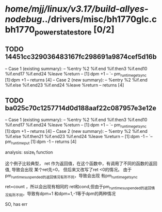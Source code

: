 #+TODO: TODO CHECK | BUG DUP
* /home/mjj/linux/v3.17/build-allyes-nodebug/../drivers/misc/bh1770glc.c bh1770_power_state_store [0/2]
** TODO 14451cc329036483167fc298691a9874cef5d16b
   -- Case 1 (existing summary):
   --     %entry %2 %if.end %if.then3 %if.end10 %if.end17 %if.end24 %leave %return
   --         [1]:dpm +1
   --         `-- pm_runtime_get_sync [1]:dpm +1
   --         returns [4]
   -- Case 2 (new summary):
   --     %entry %2 %if.end %if.else %if.end23 %if.end24 %leave %return
   --         returns [4]
** TODO ba025c70c1257714d0d188aaf22c087957e3e12e
   -- Case 1 (existing summary):
   --     %entry %2 %if.end %if.then3 %if.end10 %if.end17 %if.end24 %leave %return
   --         [1]:dpm +1
   --         `-- pm_runtime_get_sync [1]:dpm +1
   --         returns [4]
   -- Case 2 (new summary):
   --     %entry %2 %if.end %if.else %if.then21 %if.end23 %if.end24 %leave %return
   --         [1]:dpm -1
   --         `-- pm_runtime_put [1]:dpm -1
   --         returns [4]

analysis: ssize_t function

这个例子比较典型，
ret 作为返回值，在这个函数中，有调用了不同的函数的返回值,
导致会出现 某个ret先=0， 但后来又改写了ret <0的情况。
由于 pm_runtime_suspended的返回情况有所不同，导致会出现
有pm_runtime_get_sync

ret=count ，所以会出现有相同的 ret和cond,但由于pm_runtime_suspended的返回情况有所不同，导致有dpm+1 和dpm+1,-1等于dpm的两种情况


SO, has err

